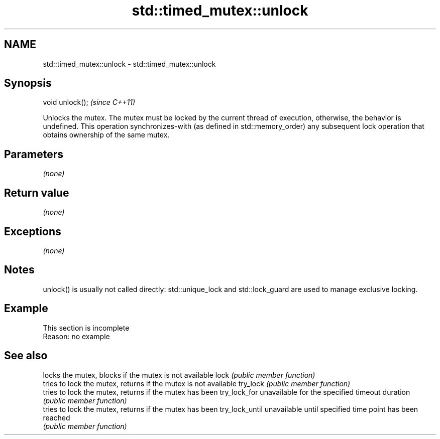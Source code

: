 .TH std::timed_mutex::unlock 3 "2020.03.24" "http://cppreference.com" "C++ Standard Libary"
.SH NAME
std::timed_mutex::unlock \- std::timed_mutex::unlock

.SH Synopsis

void unlock();  \fI(since C++11)\fP

Unlocks the mutex.
The mutex must be locked by the current thread of execution, otherwise, the behavior is undefined.
This operation synchronizes-with (as defined in std::memory_order) any subsequent lock operation that obtains ownership of the same mutex.

.SH Parameters

\fI(none)\fP

.SH Return value

\fI(none)\fP

.SH Exceptions

\fI(none)\fP

.SH Notes

unlock() is usually not called directly: std::unique_lock and std::lock_guard are used to manage exclusive locking.

.SH Example


 This section is incomplete
 Reason: no example


.SH See also


               locks the mutex, blocks if the mutex is not available
lock           \fI(public member function)\fP
               tries to lock the mutex, returns if the mutex is not available
try_lock       \fI(public member function)\fP
               tries to lock the mutex, returns if the mutex has been
try_lock_for   unavailable for the specified timeout duration
               \fI(public member function)\fP
               tries to lock the mutex, returns if the mutex has been
try_lock_until unavailable until specified time point has been reached
               \fI(public member function)\fP




